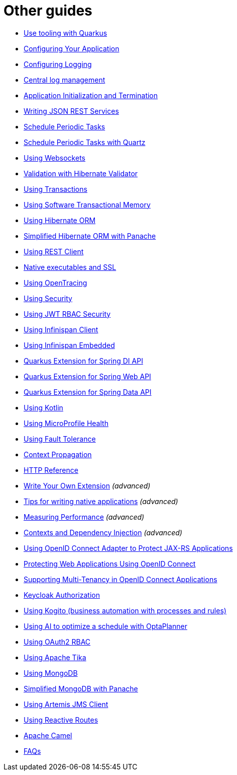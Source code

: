 ifdef::context[:parent-context: {context}]
[id="other-guides_{context}"]
= Other guides
:context: other-guides

* link:tooling.html[Use tooling with Quarkus]
* link:config.html[Configuring Your Application]
* link:logging.html[Configuring Logging]
* link:central-logging.html[Central log management]
* link:lifecycle.html[Application Initialization and Termination]
* link:rest-json.html[Writing JSON REST Services]
* link:scheduler.html[Schedule Periodic Tasks]
* link:quartz.html[Schedule Periodic Tasks with Quartz]
* link:websockets.html[Using Websockets]
* link:validation.html[Validation with Hibernate Validator]
* link:transaction.html[Using Transactions]
* link:software-transactional-memory.html[Using Software Transactional Memory]
* link:hibernate-orm.html[Using Hibernate ORM]
* link:hibernate-orm-panache.html[Simplified Hibernate ORM with Panache]
* link:rest-client.html[Using REST Client]
* link:native-and-ssl.html[Native executables and SSL]
* link:opentracing.html[Using OpenTracing]
* link:security.html[Using Security]
* link:security-jwt.html[Using JWT RBAC Security]
* link:infinispan-client.html[Using Infinispan Client]
* link:infinispan-embedded.html[Using Infinispan Embedded]
* link:spring-di.html[Quarkus Extension for Spring DI API]
* link:spring-web.html[Quarkus Extension for Spring Web API]
* link:spring-data-jpa.html[Quarkus Extension for Spring Data API]
* link:kotlin.html[Using Kotlin]
* link:microprofile-health.html[Using MicroProfile Health]
* link:microprofile-fault-tolerance.html[Using Fault Tolerance]
* link:context-propagation.html[Context Propagation]
* link:http-reference.html[HTTP Reference]
* link:writing-extensions.html[Write Your Own Extension] _(advanced)_
* link:writing-native-applications-tips.html[Tips for writing native applications] _(advanced)_
* link:performance-measure.html[Measuring Performance] _(advanced)_
* link:cdi-reference.html[Contexts and Dependency Injection] _(advanced)_
* link:security-openid-connect.html[Using OpenID Connect Adapter to Protect JAX-RS Applications]
* link:security-openid-connect-web-authentication.html[Protecting Web Applications Using OpenID Connect]
* link:security-openid-connect-multitenancy.html[Supporting Multi-Tenancy in OpenID Connect Applications]
* link:security-keycloak-authorization.html[Keycloak Authorization]
* link:kogito.html[Using Kogito (business automation with processes and rules)]
* link:optaplanner.html[Using AI to optimize a schedule with OptaPlanner]
* link:security-oauth2.html[Using OAuth2 RBAC]
* link:tika.html[Using Apache Tika]
* link:mongodb.html[Using MongoDB]
* link:mongodb-panache.html[Simplified MongoDB with Panache]
* link:jms.html[Using Artemis JMS Client]
* link:reactive-routes.adoc[Using Reactive Routes]
* link:camel.adoc[Apache Camel]
* link:faq.html[FAQs]


ifdef::parent-context[:context: {parent-context}]
ifndef::parent-context[:!context:]